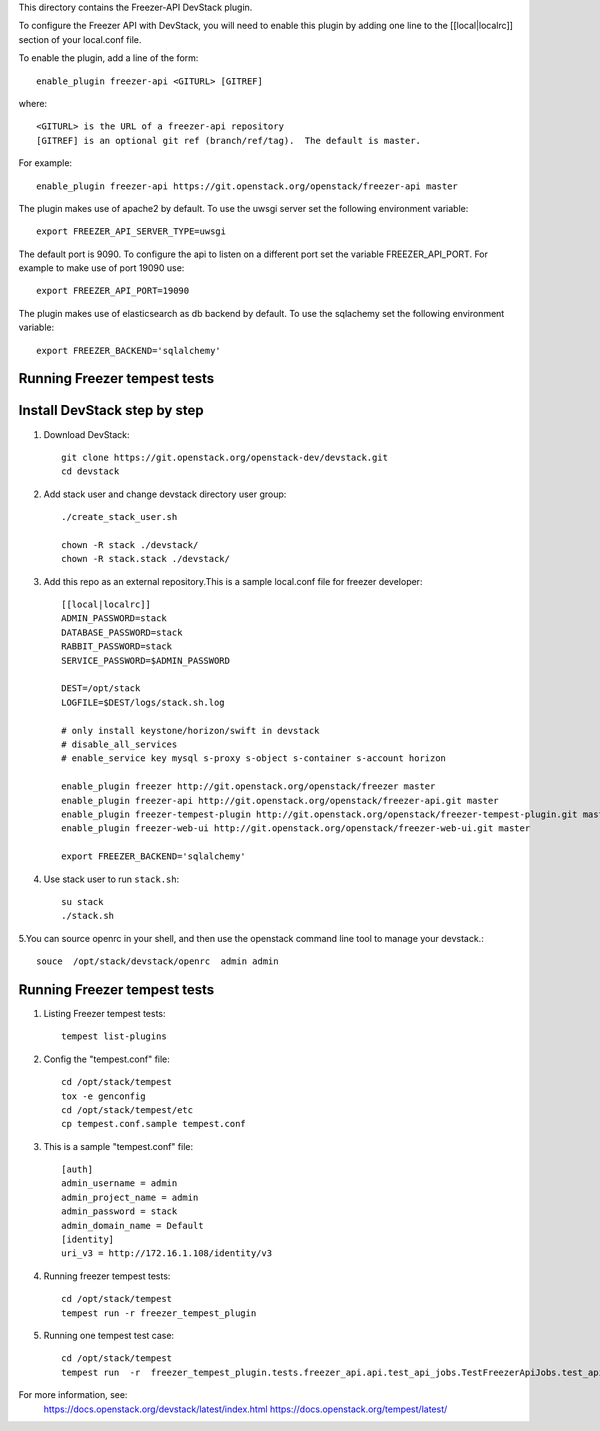 This directory contains the Freezer-API DevStack plugin.

To configure the Freezer API with DevStack, you will need to
enable this plugin by adding one line to the [[local|localrc]]
section of your local.conf file.

To enable the plugin, add a line of the form::

    enable_plugin freezer-api <GITURL> [GITREF]

where::

    <GITURL> is the URL of a freezer-api repository
    [GITREF] is an optional git ref (branch/ref/tag).  The default is master.

For example::

    enable_plugin freezer-api https://git.openstack.org/openstack/freezer-api master


The plugin makes use of apache2 by default.
To use the uwsgi server set the following environment variable::

    export FREEZER_API_SERVER_TYPE=uwsgi

The default port is 9090. To configure the api to listen on a different port
set the variable FREEZER_API_PORT.
For example to make use of port 19090 use::

    export FREEZER_API_PORT=19090

The plugin makes use of elasticsearch as db backend by default.
To use the sqlachemy set the following environment variable::

    export FREEZER_BACKEND='sqlalchemy'

Running Freezer tempest tests
=============================

Install DevStack  step by step
=============================


1. Download DevStack::

    git clone https://git.openstack.org/openstack-dev/devstack.git
    cd devstack

2. Add stack user and change devstack directory user group::

    ./create_stack_user.sh

    chown -R stack ./devstack/
    chown -R stack.stack ./devstack/


3. Add this repo as an external repository.This is a sample local.conf file for freezer developer::

    [[local|localrc]]
    ADMIN_PASSWORD=stack
    DATABASE_PASSWORD=stack
    RABBIT_PASSWORD=stack
    SERVICE_PASSWORD=$ADMIN_PASSWORD

    DEST=/opt/stack
    LOGFILE=$DEST/logs/stack.sh.log

    # only install keystone/horizon/swift in devstack
    # disable_all_services
    # enable_service key mysql s-proxy s-object s-container s-account horizon

    enable_plugin freezer http://git.openstack.org/openstack/freezer master
    enable_plugin freezer-api http://git.openstack.org/openstack/freezer-api.git master
    enable_plugin freezer-tempest-plugin http://git.openstack.org/openstack/freezer-tempest-plugin.git master
    enable_plugin freezer-web-ui http://git.openstack.org/openstack/freezer-web-ui.git master

    export FREEZER_BACKEND='sqlalchemy'

4. Use stack user to run ``stack.sh``::

    su stack
    ./stack.sh

5.You can source openrc in your shell, and then use the openstack command line tool to manage your devstack.::

    souce  /opt/stack/devstack/openrc  admin admin

Running Freezer tempest tests
=============================
1. Listing Freezer tempest tests::

    tempest list-plugins

2. Config the "tempest.conf" file::

    cd /opt/stack/tempest
    tox -e genconfig
    cd /opt/stack/tempest/etc
    cp tempest.conf.sample tempest.conf

3. This is a sample "tempest.conf" file::

    [auth]
    admin_username = admin
    admin_project_name = admin
    admin_password = stack
    admin_domain_name = Default
    [identity]
    uri_v3 = http://172.16.1.108/identity/v3

4. Running freezer tempest tests::

    cd /opt/stack/tempest
    tempest run -r freezer_tempest_plugin

5. Running  one tempest test case::

    cd /opt/stack/tempest
    tempest run  -r  freezer_tempest_plugin.tests.freezer_api.api.test_api_jobs.TestFreezerApiJobs.test_api_jobs_post


For more information, see:
 https://docs.openstack.org/devstack/latest/index.html
 https://docs.openstack.org/tempest/latest/

